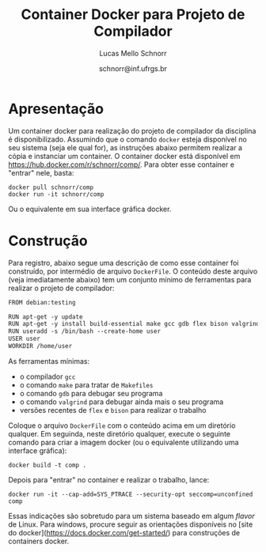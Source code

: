 # -*- coding: utf-8 -*-
# -*- mode: org -*-

#+Title: Container Docker para Projeto de Compilador
#+Author: Lucas Mello Schnorr
#+Date: schnorr@inf.ufrgs.br

#+LATEX_CLASS: article
#+LATEX_CLASS_OPTIONS: [10pt, twocolumn, a4paper]
#+LATEX_HEADER: \input{org-babel.tex}

#+OPTIONS: toc:nil
#+STARTUP: overview indent
#+TAGS: Lucas(L) noexport(n) deprecated(d)
#+EXPORT_SELECT_TAGS: export
#+EXPORT_EXCLUDE_TAGS: noexport

* Apresentação

Um container docker para realização do projeto de compilador da
disciplina é disponibilizado. Assumindo que o comando =docker= esteja
disponível no seu sistema (seja ele qual for), as instruções abaixo
permitem realizar a cópia e instanciar um container. O container
docker está disponível em https://hub.docker.com/r/schnorr/comp/. Para
obter esse container e "entrar" nele, basta:

#+begin_src shell :results output
docker pull schnorr/comp
docker run -it schnorr/comp
#+end_src

Ou o equivalente em sua interface gráfica docker. 

* Construção

Para registro, abaixo segue uma descrição de como esse container foi
construído, por intermédio de arquivo =DockerFile=. O conteúdo deste
arquivo (veja imediatamente abaixo) tem um conjunto mínimo de
ferramentas para realizar o projeto de compilador:

#+BEGIN_SRC txt :tangle DockerFile
FROM debian:testing

RUN apt-get -y update
RUN apt-get -y install build-essential make gcc gdb flex bison valgrind
RUN useradd -s /bin/bash --create-home user
USER user
WORKDIR /home/user
#+END_SRC

As ferramentas mínimas:
- o compilador =gcc=
- o comando =make= para tratar de =Makefiles=
- o comando =gdb= para debugar seu programa
- o comando =valgrind= para debugar ainda mais o seu programa
- versões recentes de =flex= e =bison= para realizar o trabalho

Coloque o arquivo =DockerFile= com o conteúdo acima em um diretório
qualquer. Em seguinda, neste diretório qualquer, execute o seguinte
comando para criar a imagem docker (ou o equivalente utilizando uma
interface gráfica):

#+begin_src shell :results output
docker build -t comp .
#+end_src

Depois para "entrar" no container e realizar o trabalho, lance:

#+begin_src shell :results output
docker run -it --cap-add=SYS_PTRACE --security-opt seccomp=unconfined comp
#+end_src

Essas indicações são sobretudo para um sistema baseado em algum /flavor/
de Linux. Para windows, procure seguir as orientações disponíveis no
[site do docker](https://docs.docker.com/get-started/) para
construções de containers docker.
